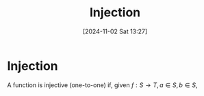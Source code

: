 #+title:      Injection
#+date:       [2024-11-02 Sat 13:27]
#+filetags:   :function:mat218:
#+identifier: 20241102T132700

* Injection

A function is injective (one-to-one) if, given $f: S\rightarrow T, a\in S, b\in S$,
\begin{equation}
f(a) = f(b) \rightarrow a = b
\end{equation}

